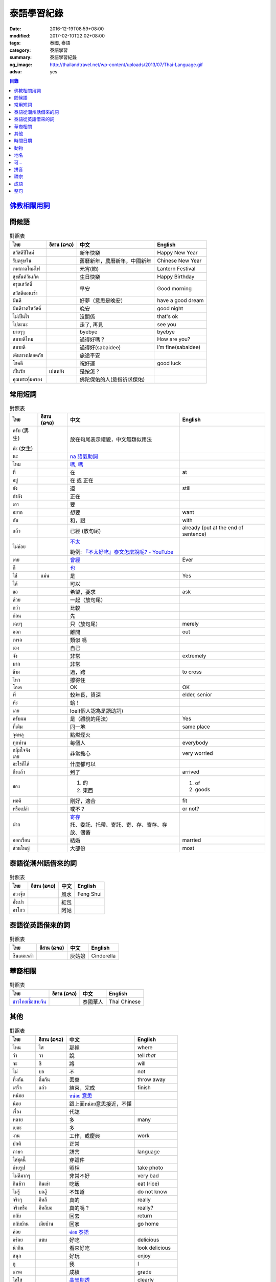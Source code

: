 泰語學習紀錄
############

:date: 2016-12-19T08:59+08:00
:modified: 2017-02-10T22:02+08:00
:tags: 泰國, 泰語
:category: 泰語學習
:summary: 泰語學習紀錄
:og_image: http://thailandtravel.net/wp-content/uploads/2013/07/Thai-Language.gif
:adsu: yes


.. contents:: 目錄


`佛教相關用詞`_
+++++++++++++++

問候語
++++++

.. list-table:: 對照表
   :header-rows: 1
   :class: table-syntax-diff

   * - ไทย
     - อีสาน (ລາວ)
     - 中文
     - English

   * - สวัสดีปีใหม่
     -
     - 新年快樂
     - Happy New Year

   * - รับตรุษจีน
     -
     - 舊曆新年，農曆新年，中國新年
     - Chinese New Year

   * - เทศกาลโคมไฟ
     -
     - 元宵(節)
     - Lantern Festival

   * - สุขสันต์วันเกิด
     -
     - 生日快樂
     - Happy Birthday

   * - อรุณสวัสดิ์

       สวัสดีตอนเช้า
     -
     - 早安
     - Good morning

   * - ฝันดี
     -
     - 好夢（意思是晚安）
     - have a good dream

   * - ฝันดีราตรีสวัสดิ์
     -
     - 晚安
     - good night

   * - ไม่เป็นไร
     -
     - 沒關係
     - that's ok

   * - ไปละนะ
     -
     - 走了, 再見
     - see you

   * - บายๆๆ
     -
     - byebye
     - byebye

   * - สบายดีไหม
     -
     - 過得好嗎？
     - How are you?

   * - สบายดี
     -
     - 過得好(sabaidee)
     - I’m fine(sabaidee)

   * - เดินทางปลอดภัย
     -
     - 旅途平安
     -

   * - โชคดี
     -
     - 祝好運
     - good luck

   * - เป็นรัย
     - เปนหยัง
     - 是按怎？
     -

   * - คุณพระคุ้มครอง
     -
     - 佛陀保佑的人(意指祈求保佑)
     -

.. adsu:: 2

常用短詞
++++++++

.. list-table:: 對照表
   :header-rows: 1
   :class: table-syntax-diff

   * - ไทย
     - อีสาน (ລາວ)
     - 中文
     - English

   * - ครับ (男生)

       ค่ะ (女生)
     -
     - 放在句尾表示禮貌，中文無類似用法
     -

   * - นะ
     -
     - `na 語氣助詞`_
     -

   * - ไหม
     -
     - `嗎 <https://www.google.com/search?q=%E5%97%8E+%E6%B3%B0%E6%96%87>`__,
       `嗎 <https://www.google.com/search?q=%E5%97%8E+%E6%B3%B0%E8%AA%9E>`__
     -

   * - ที่
     -
     - 在
     - at

   * - อยู่
     -
     - 在 或 正在
     -

   * - ยัง
     -
     - 還
     - still

   * - กำลัง
     -
     - 正在
     -

   * - เอา
     -
     - 要
     -

   * - อยาก
     -
     - 想要
     - want

   * - กับ
     -
     - 和，跟
     - with

   * - แล้ว
     -
     - 已經 (放句尾)
     - already (put at the end of sentence)

   * - ไม่ค่อย
     -
     - `不太 <https://www.google.com/search?q=%E6%B3%B0%E8%AA%9E+%E4%B8%8D%E5%A4%AA>`_

       範例: `『不太好吃』泰文怎麼說呢? - YouTube <https://www.youtube.com/watch?v=nZlVeSU5SRg>`_
     -

   * - เคย
     -
     - `曾經`_
     - Ever

   * - ก็
     -
     - `也`_
     -

   * - ใช่
     - แม่น
     - 是
     - Yes

   * - ได้
     -
     - 可以
     -

   * - ขอ
     -
     - 希望，要求
     - ask

   * - ด้วย
     -
     - 一起（放句尾）
     -

   * - กว่า
     -
     - 比較
     -

   * - ก่อน
     -
     - 先
     -

   * - เฉยๆ
     -
     - 只（放句尾）
     - merely

   * - ออก
     -
     - 離開
     - out

   * - เหรอ
     -
     - 類似 嗎
     -

   * - เอง
     -
     - 自己
     -

   * - จัง
     -
     - 非常
     - extremely

   * - มาก
     -
     - 非常
     -

   * - ข้าม
     -
     - 過，跨
     - to cross

   * - ไหว
     -
     - 撐得住
     -

   * - โอเค
     -
     - OK
     - OK

   * - พี่
     -
     - 較年長，資深
     - elder, senior

   * - ห้ะ
     -
     - 蛤！
     -

   * - เลย
     -
     - loei(個人認為是語助詞)
     -

   * - ครับผม
     -
     - 是（禮貌的用法）
     - Yes

   * - ที่เดิม
     -
     - 同一地
     - same place

   * - จุดพลุ
     -
     - 點燃煙火
     -

   * - ทุกท่าน
     -
     - 每個人
     - everybody

   * - กลุ้มใจจังเลย
     -
     - 非常擔心
     - very worried

   * - อะไรก็ได้
     -
     - 什麼都可以
     -

   * - ถึงแล้ว
     -
     - 到了
     - arrived

   * - ของ
     -
     - 1. 的
       2. 東西
     - 1. of
       2. goods

   * - พอดี
     -
     - 剛好，適合
     - fit

   * - หรือเปล่า
     -
     - 或不？
     - or not?

   * - ฝาก
     -
     - | `寄存 <http://www.zybang.com/question/d2270ebf6acd74c381e213d8f7c70e8c.html>`__
       | 托、委託、托帶、寄託、寄、存、寄存、存放、儲蓄
     -

   * - ออกเรือน
     -
     - 結婚
     - married

   * - ส่วนใหญ่
     -
     - 大部份
     - most

.. adsu:: 3

泰語從潮州話借來的詞
++++++++++++++++++++

.. list-table:: 對照表
   :header-rows: 1
   :class: table-syntax-diff

   * - ไทย
     - อีสาน (ລາວ)
     - 中文
     - English

   * - ฮวงจุ้ย
     -
     - 風水
     - Feng Shui

   * - อั่งเปา
     -
     - 紅包
     -

   * - อาโกว
     -
     - 阿姑
     -

泰語從英語借來的詞
++++++++++++++++++

.. list-table:: 對照表
   :header-rows: 1
   :class: table-syntax-diff

   * - ไทย
     - อีสาน (ລາວ)
     - 中文
     - English

   * - ซินเดอเรล่า
     -
     - 灰姑娘
     - Cinderella

.. adsu:: 4

華裔相關
++++++++

.. list-table:: 對照表
   :header-rows: 1
   :class: table-syntax-diff

   * - ไทย
     - อีสาน (ລາວ)
     - 中文
     - English

   * - `ชาวไทยเชื้อสายจีน`_
     -
     - 泰國華人
     - Thai Chinese

其他
++++

.. list-table:: 對照表
   :header-rows: 1
   :class: table-syntax-diff

   * - ไทย
     - อีสาน (ລາວ)
     - 中文
     - English

   * - ไหน
     - ไส
     - 那裡
     - where

   * - ว่า
     - วา
     - 說
     - tell *that*

   * - จะ
     - ซิ
     - 將
     - will

   * - ไม่
     - บอ
     - 不
     - not

   * - ทิ้งกัน
     - ถิ่มกัน
     - 丟棄
     - throw away

   * - เสร็จ
     - แล่ว
     - 結束，完成
     - finish

   * - หน่อย
     -
     - `หน่อย 意思`_
     -

   * - น้อย
     -
     - 跟上面หน่อย意思接近，不懂
     -

   * - เรื่อง
     -
     - 代誌
     -

   * - หลาย
     -
     - 多
     - many

   * - เยอะ
     -
     - 多
     -

   * - งาน
     -
     - 工作，或慶典
     - work

   * - ปกติ
     -
     - 正常
     -

   * - ภาษา
     -
     - 語言
     - language

   * - ใส่ชุดนี้
     -
     - 穿這件
     -

   * - ถ่ายรูป
     -
     - 照相
     - take photo

   * - ไม่ดีมากๆ
     -
     - 非常不好
     - very bad

   * - กินข้าว
     - กินเข่า
     - 吃飯
     - eat (rice)

   * - ไม่รู้
     - บอฮู้
     - 不知道
     - do not know

   * - จริงๆ
     - อีหลี
     - 真的
     - really

   * - จริงหรือ
     - อีหลีบอ
     - 真的嗎？
     - really?

   * - กลับ
     -
     - 回去
     - return

   * - กลับบ้าน
     - เมียบ้าน
     - 回家
     - go home

   * - ค่อย
     -
     - `ค่อย 泰語`_
     -

   * - อร่อย
     - แซบ
     - 好吃
     - delicious

   * - น่ากิน
     -
     - 看來好吃
     - look delicious

   * - สนุก
     -
     - 好玩
     - enjoy

   * - กู
     -
     - 我
     - I

   * - เกรด
     -
     - 成績
     - grade

   * - ใสใส
     -
     - `晶瑩剔透`_
     - clearly

   * - ไม่ออก
     -
     - `不懂`_
     -

   * - เจ้าแม่
     -
     - 女神
     - goddess

   * - คิดถึง
     -
     - 想念
     - miss

   * - เหนื่อย
     - เมือย
     - 累
     - be tired

   * - สวยหวาน
     -
     - 甜美
     - pretty sweet

   * - จอย
     -
     - 喜樂
     - joy

   * - สถานะโสด
     -
     - 單身狀態
     - single

   * - สู้ๆ
     -
     - 戰鬥（用於鼓舞？）
     -

   * - กอด
     -
     - 擁抱
     - hug

   * - ค่าตั๋ว
     -
     - 票價
     - ticket fee

   * - น้องสาว
     -
     - 妹妹
     - younger sister

   * - ที่มา
     -
     - 來源
     - Source

   * - ไหว้เจ้า
     -
     - 拜神 或 祭祖
     -

   * - เยี่ยม
     -
     - 拜訪
     - visit

   * - แวะไป
     -
     - 拜訪
     -

   * - ตามแผน
     -
     - 照計畫
     - as plan

   * - ข้ามเขา
     -
     - (跨)過山
     - cross mountain

   * - โอ๋
     -
     -
     - Oh!

   * - โอกาส
     -
     - 機會
     - chance

.. adsu:: 5

`時間日期`_
+++++++++++

動物
++++

.. list-table:: 對照表
   :header-rows: 1
   :class: table-syntax-diff

   * - ไทย
     - อีสาน (ລາວ)
     - 中文
     - English

   * - ลูกแมว
     -
     - 剛出生的小貓
     - baby cat

   * - ลูก
     -
     - 子
     - child

   * - เด็กทารก
     -
     - 嬰兒
     - infant

   * - หมา
     -
     - 狗
     - dog

   * - ตัว
     -
     - 隻(狗的單位詞)
     -

`地名`_
+++++++

可...
+++++

.. list-table:: 對照表
   :header-rows: 1
   :class: table-syntax-diff

   * - ไทย
     - อีสาน (ລາວ)
     - 中文
     - English

   * - น่าดู
     -
     - `好看`_
     -

   * - น่ารัก
     -
     - 可愛
     - cute

   * - น่ากลัว
     -
     - 可怕
     - scary

.. adsu:: 6

拼音
++++

.. list-table:: 對照表
   :header-rows: 1
   :class: table-syntax-diff

   * - ไทย
     - อีสาน (ລາວ)
     - 中文
     - English

   * - ทูเดย์ อีส แจนยูอารี่ ทะเว่นตี้ซิกส์
     -
     -
     - today is January twenty-six

   * - อั่งเปา ตั่วตั่วไก๊
     -
     - 紅包大大個(潮州話發音)
     -

`禪宗`_
+++++++

成語
++++

.. list-table:: 對照表
   :header-rows: 1
   :class: table-syntax-diff

   * - ไทย
     - อีสาน (ລາວ)
     - 中文
     - English

   * - รู้คนรู้หน้าไม่รู้ใจ
     -
     - 知人知面不知心
     -

   * - ทวนเปิดเผย หลบหลีกง่าย
     -
     - 明槍易躲，暗箭難防
     -

   * - หายไปตั้งนาน
     -
     - 逝者如斯
     -

整句
++++

.. list-table:: 對照表
   :header-rows: 1
   :class: table-syntax-diff

   * - ไทย
     - อีสาน (ລາວ)
     - 中文
     - English

   * - หาผู้
     -
     - 找人
     - find someone

   * - จ่าย
     -
     - 付
     - pay

   * - ค่าเทอม
     -
     - 學費
     - tuition fee

   * - ฉลอง
     -
     - 慶祝
     - celebrate

   * - วันเงินเดือนออก
     -
     - 發薪日
     - payday

   * - ติดละครเหรอเนี่ย
     -
     - 迷上連續劇了唷
     -

   * - ระลึกชาติได้หรอ
     -
     - 可以憶起前世喔
     -

   * - อยู่แต่บ้านมันเบื่อ
     -
     - 在但家無聊
     -

   * - ชวนหน่อย
     -
     - 邀請??
     -

   * - ช่วยดูหน่อย
     -
     - 幫我看看
     -

   * - ชีวิตดี๊ดี
     -
     - 生活很好
     - Life's good

   * - ยังเด็กอยู่
     -
     - 還年輕
     - still young

   * - กำลังไปห้าง
     -
     - 正在去商場
     -

   * - ไม่เอาค่ะ
     -
     - 不要
     -

   * - เข้าพรรษาเรียนรู้ต่อ
     -
     - 入雨安居繼續學習(?)
     -

   * - สรุปคือมันมาเอง แล้วกำลังจะเอาไปที่วัดเหรอ
     -
     - 結論是它自己來，然後正要拿去寺廟嗎
     -

   * - ยังไม่ตายยังไหวอยู่
     -
     - 還沒死還撐得住
     -

   * - อากาศเปลี่ยนเรายังรู้สึกตัว ใจคนเปลี่ยนไปใครจะรู้
     -
     - 氣候變我們身體仍感覺到 人心變誰會知道
     -

   * - ต้องดูแลตัวเองให้ดีก่อน
     -
     - 必須先照顧好自己
     - take care of yourself well first

   * - กลับบ้านพร้อมกับเหตุการณ์ไม่โอเคจริงๆ
     -
     - 和意外一起回家，真的不OK
     -

   * - 2 ปี กับอีก 6 เดือน กับการไม่มีแฟน
     -
     - 兩年又六個月沒有對象
     -

   * - มีแฟนยังคับ
     -
     - 有沒有對象
     - Do you have a boyfriend/girlfriend?

   * - ไม่ใช่ทุกคนที่จะเข้าใจในโลกของเรา
     -
     - 不是每個人都會了解我們的內在世界
     - Not everyone will understand our inner world.

   * - กลับมาแล้วค่อยคุยกันนะ
     -
     - 回來再說
     -

   * - ไม่ได้ติดมือถือ
     -
     - 沒有迷手機
     -

----

參考：

.. [1] `จะ ภาษาอีสาน - Google search <https://www.google.com/search?q=%E0%B8%88%E0%B8%B0+%E0%B8%A0%E0%B8%B2%E0%B8%A9%E0%B8%B2%E0%B8%AD%E0%B8%B5%E0%B8%AA%E0%B8%B2%E0%B8%99>`_

       `จะ ภาษาอีสาน - DuckDuckGo search <https://duckduckgo.com/?q=%E0%B8%88%E0%B8%B0+%E0%B8%A0%E0%B8%B2%E0%B8%A9%E0%B8%B2%E0%B8%AD%E0%B8%B5%E0%B8%AA%E0%B8%B2%E0%B8%99>`_

       `จะ ภาษาอีสาน - Bing search <https://www.bing.com/search?q=%E0%B8%88%E0%B8%B0+%E0%B8%A0%E0%B8%B2%E0%B8%A9%E0%B8%B2%E0%B8%AD%E0%B8%B5%E0%B8%AA%E0%B8%B2%E0%B8%99>`_

       `จะ ภาษาอีสาน - Yahoo search <https://search.yahoo.com/search?p=%E0%B8%88%E0%B8%B0+%E0%B8%A0%E0%B8%B2%E0%B8%A9%E0%B8%B2%E0%B8%AD%E0%B8%B5%E0%B8%AA%E0%B8%B2%E0%B8%99>`_

       `จะ ภาษาอีสาน - Baidu search <https://www.baidu.com/s?wd=%E0%B8%88%E0%B8%B0+%E0%B8%A0%E0%B8%B2%E0%B8%A9%E0%B8%B2%E0%B8%AD%E0%B8%B5%E0%B8%AA%E0%B8%B2%E0%B8%99>`_

       `จะ ภาษาอีสาน - Yandex search <https://www.yandex.com/search/?text=%E0%B8%88%E0%B8%B0+%E0%B8%A0%E0%B8%B2%E0%B8%A9%E0%B8%B2%E0%B8%AD%E0%B8%B5%E0%B8%AA%E0%B8%B2%E0%B8%99>`_

       `พจนานุกรมภาษาอีสาน  | อีสานร้อยแปด <https://esan108.com/dic/>`_

       `108 ภาษาอีสาน รวมคำศัพท์ ภาษาท้องถิ่นโดนๆ | รวมรูปภาพคำคม คำคม ข้อความโดนๆ สถานะโดนๆ จาก Facebook <http://www.xn--108-pkla8onerj.com/108-%E0%B8%A0%E0%B8%B2%E0%B8%A9%E0%B8%B2%E0%B8%AD%E0%B8%B5%E0%B8%AA%E0%B8%B2%E0%B8%99-%E0%B8%A3%E0%B8%A7%E0%B8%A1%E0%B8%84%E0%B8%B3%E0%B8%A8%E0%B8%B1%E0%B8%9E%E0%B8%97%E0%B9%8C-%E0%B8%A0%E0%B8%B2%E0%B8%A9%E0%B8%B2%E0%B8%97%E0%B9%89%E0%B8%AD%E0%B8%87%E0%B8%96%E0%B8%B4%E0%B9%88%E0%B8%99%E0%B9%82%E0%B8%94%E0%B8%99%E0%B9%86.html>`_

       `คำศัพท์อีสานน่ารู้ - Pantip <https://pantip.com/topic/32041051>`_

.. [2] | `ปั๊มภาษาจีน 加油站中文 <https://www.facebook.com/pumpchinese/>`_
       | `ปั๊มภาษาจีน 加油站中文 (@pumpchinese) • Instagram photos and videos <https://www.instagram.com/pumpchinese/>`_

.. [3] `Suwanna Future C <https://www.facebook.com/SuwannaFutureC/>`_

.. _佛教相關用詞: {filename}buddhist-terms-my-thai-language-learning%zh.rst
.. _時間日期: {filename}date-time-my-thai-language-learning%zh.rst
.. _地名: {filename}place-name-my-thai-language-learning%zh.rst
.. _禪宗: {filename}zen-my-thai-language-learning%zh.rst
.. _曾經: https://www.google.com/search?q=%E6%B3%B0%E8%AA%9E+%E6%9B%BE%E7%B6%93
.. _na 語氣助詞: https://www.google.com/search?q=%E0%B8%99%E0%B8%B0+%E6%B3%B0%E8%AA%9E
.. _也: https://www.google.com/search?q=%E0%B8%81%E0%B9%87+%E6%B3%B0%E8%AA%9E
.. _ค่อย 泰語: https://www.google.com/search?q=%E0%B8%84%E0%B9%88%E0%B8%AD%E0%B8%A2+%E6%B3%B0%E8%AA%9E
.. _好看: https://www.google.com/search?q=%E0%B8%99%E0%B9%88%E0%B8%B2%E0%B8%94%E0%B8%B9+%E5%A5%BD%E7%9C%8B
.. _晶瑩剔透: https://www.google.com/search?q=%E0%B9%83%E0%B8%AA%E0%B9%83%E0%B8%AA+%E6%84%8F%E6%80%9D
.. _หน่อย 意思: https://www.google.com/search?q=%E0%B8%AB%E0%B8%99%E0%B9%88%E0%B8%AD%E0%B8%A2+%E6%84%8F%E6%80%9D
.. _不懂: https://tw.answers.yahoo.com/question/index?qid=20131016000010KK00354
.. _ชาวไทยเชื้อสายจีน: https://th.wikipedia.org/wiki/%E0%B9%84%E0%B8%97%E0%B8%A2%E0%B9%80%E0%B8%8A%E0%B8%B7%E0%B9%89%E0%B8%AD%E0%B8%AA%E0%B8%B2%E0%B8%A2%E0%B8%88%E0%B8%B5%E0%B8%99
